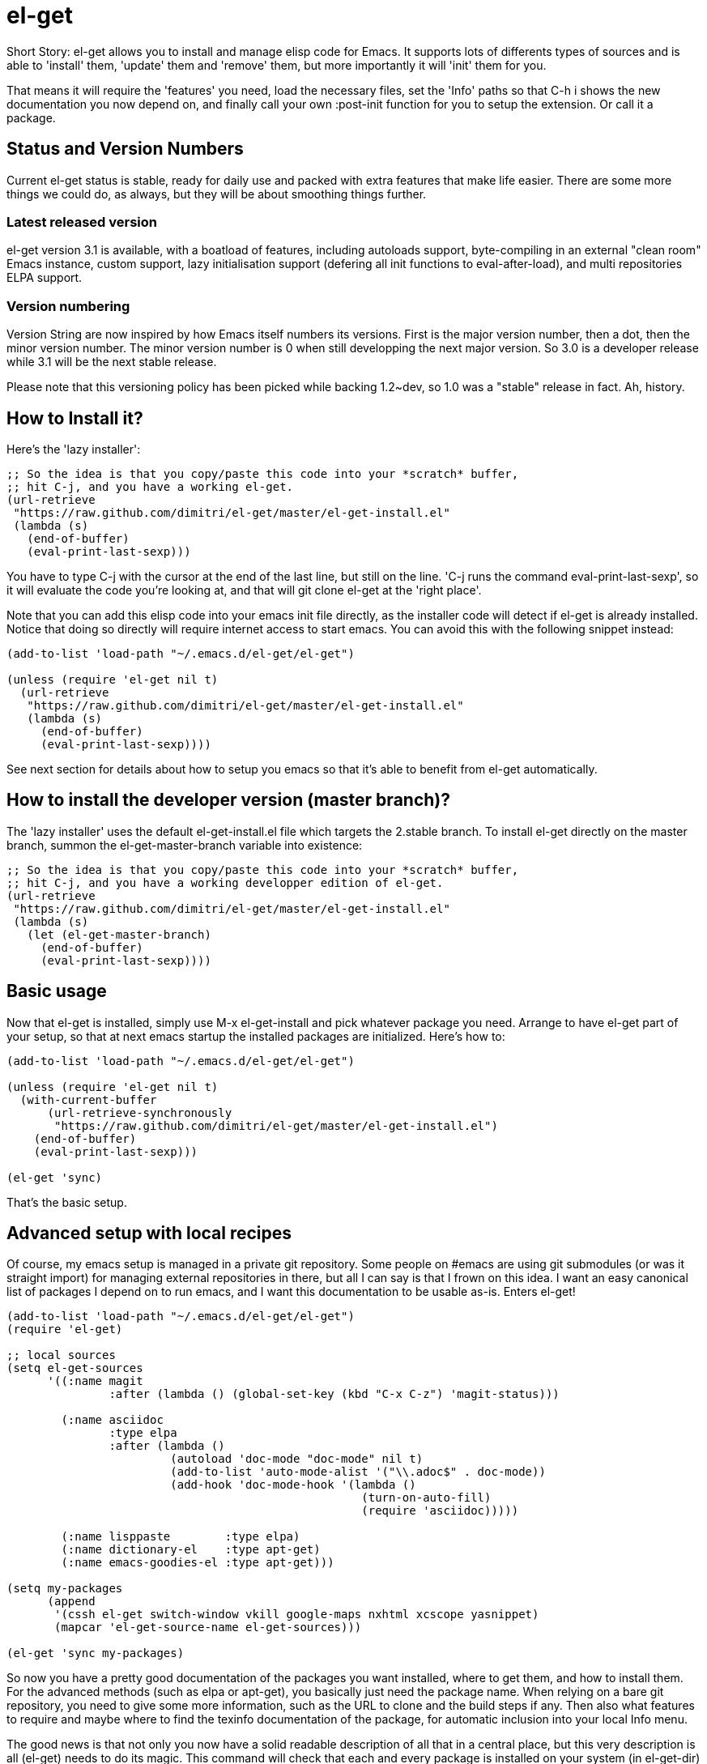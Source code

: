 = el-get

Short Story: el-get allows you to install and manage +elisp+ code for
Emacs. It supports lots of differents types of sources and is able to
'install' them, 'update' them and 'remove' them, but more importantly it
will 'init' them for you.

That means it will +require+ the 'features' you need, +load+ the
necessary files, set the 'Info' paths so that +C-h i+ shows the new
documentation you now depend on, and finally call your own
+:post-init+ function for you to setup the extension. Or call it a
package.

== Status and Version Numbers

Current +el-get+ status is stable, ready for daily use and packed with extra
features that make life easier.  There are some more things we could do, as
always, but they will be about smoothing things further.

=== Latest released version

+el-get+ version 3.1 is available, with a boatload of features, including
autoloads support, byte-compiling in an external "clean room" Emacs
instance, custom support, lazy initialisation support (defering all init
functions to +eval-after-load+), and multi repositories +ELPA+ support.

=== Version numbering

Version String are now inspired by how Emacs itself numbers its versions.
First is the major version number, then a dot, then the minor version
number.  The minor version number is 0 when still developping the next major
version.  So 3.0 is a developer release while 3.1 will be the next stable
release.

Please note that this versioning policy has been picked while backing
1.2~dev, so 1.0 was a "stable" release in fact.  Ah, history.

== How to Install it?

Here's the 'lazy installer':

--------------------------------------
;; So the idea is that you copy/paste this code into your *scratch* buffer,
;; hit C-j, and you have a working el-get.
(url-retrieve
 "https://raw.github.com/dimitri/el-get/master/el-get-install.el"
 (lambda (s)
   (end-of-buffer)
   (eval-print-last-sexp)))
--------------------------------------

You have to type +C-j+ with the cursor at the end of the last line, but
still on the line. 'C-j runs the command eval-print-last-sexp', so it will
evaluate the code you're looking at, and that will +git clone el-get+ at the
'right place'.

Note that you can add this elisp code into your emacs init file directly, as
the installer code will detect if +el-get+ is already installed.  Notice
that doing so directly will require internet access to start emacs.  You can
avoid this with the following snippet instead:

--------------------------------------
(add-to-list 'load-path "~/.emacs.d/el-get/el-get")

(unless (require 'el-get nil t)
  (url-retrieve
   "https://raw.github.com/dimitri/el-get/master/el-get-install.el"
   (lambda (s)
     (end-of-buffer)
     (eval-print-last-sexp))))
--------------------------------------

See next section for details about how to setup you emacs so that it's able
to benefit from +el-get+ automatically.

== How to install the developer version (master branch)?

The 'lazy installer' uses the default +el-get-install.el+ file which targets
the +2.stable+ branch.  To install el-get directly on the +master+ branch,
summon the +el-get-master-branch+ variable into existence:

--------------------------------------
;; So the idea is that you copy/paste this code into your *scratch* buffer,
;; hit C-j, and you have a working developper edition of el-get.
(url-retrieve
 "https://raw.github.com/dimitri/el-get/master/el-get-install.el"
 (lambda (s)
   (let (el-get-master-branch)
     (end-of-buffer)
     (eval-print-last-sexp))))
--------------------------------------

== Basic usage

Now that +el-get+ is installed, simply use +M-x el-get-install+ and pick
whatever package you need.  Arrange to have +el-get+ part of your setup, so
that at next emacs startup the installed packages are initialized.  Here's
how to:

--------------------------------------
(add-to-list 'load-path "~/.emacs.d/el-get/el-get")

(unless (require 'el-get nil t)
  (with-current-buffer
      (url-retrieve-synchronously
       "https://raw.github.com/dimitri/el-get/master/el-get-install.el")
    (end-of-buffer)
    (eval-print-last-sexp)))

(el-get 'sync)
--------------------------------------

That's the basic setup.

== Advanced setup with local recipes

Of course, my emacs setup is managed in a private git repository. Some
people on +#emacs+ are using +git submodules+ (or was it straight import)
for managing external repositories in there, but all I can say is that I
frown on this idea. I want an easy canonical list of packages I depend on to
run emacs, and I want this documentation to be usable as-is. Enters el-get!

--------------------------------------
(add-to-list 'load-path "~/.emacs.d/el-get/el-get")
(require 'el-get)

;; local sources
(setq el-get-sources
      '((:name magit
	       :after (lambda () (global-set-key (kbd "C-x C-z") 'magit-status)))

	(:name asciidoc
	       :type elpa
	       :after (lambda ()
			(autoload 'doc-mode "doc-mode" nil t)
			(add-to-list 'auto-mode-alist '("\\.adoc$" . doc-mode))
			(add-hook 'doc-mode-hook '(lambda ()
						    (turn-on-auto-fill)
						    (require 'asciidoc)))))

	(:name lisppaste        :type elpa)
        (:name dictionary-el    :type apt-get)
        (:name emacs-goodies-el :type apt-get)))

(setq my-packages
      (append
       '(cssh el-get switch-window vkill google-maps nxhtml xcscope yasnippet)
       (mapcar 'el-get-source-name el-get-sources)))

(el-get 'sync my-packages)
--------------------------------------

So now you have a pretty good documentation of the packages you want
installed, where to get them, and how to install them. For the advanced
methods (such as elpa or apt-get), you basically just need the package
name. When relying on a bare git repository, you need to give some more
information, such as the URL to clone and the build steps if any. Then also
what features to require and maybe where to find the texinfo documentation
of the package, for automatic inclusion into your local Info menu.

The good news is that not only you now have a solid readable description of
all that in a central place, but this very description is all (el-get) needs
to do its magic. This command will check that each and every package is
installed on your system (in el-get-dir) and if that's not the case, it will
actually install it. Then, it will init the packages: that means caring
about the load-path, the Info-directory-list (and dir texinfo menu building)
the loading of the emacs-lisp files, and finally it will require the
features.

== How to use it?

You see that +el-get-sources+ example up there? It finishes with a single
+(el-get)+ call. That's it. It will 'install' new +sources+ on the list and
only 'init' already installed ones.

The status of each package is tracked into +~/.emacs.d/el-get/.status.el+
(by default) and can get the values +required+, +installed+ or +removed+.

=== Sync or async?

Most often you want +el-get-install+ and +el-get-build+ to stay out of the
way and be 'asynchronous', so that you can continue using Emacs while your
new package is getting ready. But imagine you're starting up Emacs after a
+git pull+ on the other computer (after a commute, say), and there's some
newer packages for this instance to consider installing.

Now you want a synchronous install, right?

So, by default +(el-get)+ is asynchronous, but you can ask for it to be
sync, or to still be asynchronous but to wait until it finished before to
give control back:

  (el-get 'sync)
  (el-get 'wait)

You even get a progress report!

=== Sources

See the documentation of the +el-get-sources+ variable for details.  Please
note that +el-get-sources+ is another source location for recipes, adding to
your +el-get-recipe-path+.

Note that you can also give a mix of +packages+ symbols, +inline recipes+
and +source lists+ to +el-get+ as arguments, and completely bypass the
+el-get-sources+ variable.

  (el-get 'sync 'package 'name 'list-of-packages-names-or-symbol)

It is still recommended to +(setq el-get-sources '(list of packages))+ then
use +(el-get 'sync)+, so that commands such as +el-get-update+ know which
packages to update.

=== Recipes

Some sources are contributed to +el-get+ directly, so that you only have to
put in the +el-get-sources+ the name of the package you want to
install.

Should you need some local specific setup, you can do that by providing a
partial sources missing the +:type+ property: your local properties will get
merged into the recipes one.

Also, the variable +el-get-recipe-path+ allows you to maintain local recipes
in case you either dislike the default one or are crafting some new one not
commited to the main repository yet. But please do consider sending them
over!

We do not intend to provide recipes for advanced types such as +apt-get+ and
+elpa+ because there's so little to win here, and maintaining a package list
would take too much time.

=== Package setup

The package setup can either go into the +:after+ function, or in a file
named +init-package.el+ in +el-get-user-package-directory+.  Any such named
file will get automatically loaded by +el-get+ at +init+ time, if it exists.

=== Build Commands

Avoid using +make install+, which will usually move files into a
"system location."  In our case, you probably just want your package
+foo+ to be all installed into +~/.emacs.d/el-get/foo+, right? So, no
+make install+.

=== Byte Compiling

+el-get+ will 'byte compile' the elisp for the package when its source
definition includes a +:compile+ property set to the list of files to byte
compile (or to a single file), or all the +.el+ files found in the package
when there's no +:build+ command.

=== Hooks

+el-get+ offers a variety of specific hooks (read the source), and two
general purposes hooks facilities: +el-get-post-install-hooks+ and
+el-get-post-update-hooks+, called with the package name as argument.

=== Some more commands?

Yes, ok.

M-x el-get-list-packages::

    Opens a buffer listing all known packages (those for which you have a
    recipe).  The listing includes the package name, its status (one of
    "available", "installed", "removed" or "required") and the package
    description.  The description is a free form text and has not been
    provided for all recipes.  Please also note that
    +el-get-emacswiki-refresh+ will create recipes omitting the description
    as of now.

M-x el-get-describe::

    Prompt for a package name, with completion, then open an +*Help*+ window
    with details about the selected package.  Those include current status,
    website, description, installation method, full recipe, and buttons to
    easily install, update or remove the package.

M-x el-get-install::
+
Will prompt for a package name, with completion, then install it.  It will
only propose packages that are not already +installed+.  Any package that
you have a recipe for is a candidate.
+
Please note that when installing a package that is not in your
+el-get-sources+ or your +el-get+ call means that it will not be initialized
for you automatically at emacs startup.  You get a +WARNING+ message when
that's the case.

M-x el-get-cd::

    Will prompt for an +installed+ package name, with completion, then open
    its directory with dired.

M-x el-get-update::

    Will prompt for an installed package name, with completion, then update
    it. This will run the +build+ commands and +init+ the package again.

M-x el-get-self-update::

    Update only one package, +el-get+ itself.

M-x el-get-update-all::

    Will update all packages used in +el-get-sources+. Beware that using
    this function can lead to hours of settings review: more often than not
    updating a package requires some adjustments to your setup.  Updating
    all of them at once will require reviewing almost all your setup.

M-x el-get-remove::

    Will prompt for an +installed+ package name, with completion, then
    remove it. Depending on the +type+ of the package, this often means
    simply deleting the directory where the source package lies. Sometime we
    have to use external tools instead (+apt-get+, e.g.). No effort is made
    to unload the features.

M-x el-get-find-recipe-file::

    Will prompt for the name of a package, with completion, then +find-file+
    its +recipe+ file.

M-x el-get-make-recipes::

    Will prompt for an existing directory where to output all your 'new'
    recipe files: one file for each entry in +el-get-sources+ that is not
    just a +symbol+ and that is not found anywhere in +el-get-recipe-path+.

M-x el-get-emacswiki-refresh::

    Will launch a subprocess that connects to EmacsWiki and fetch from there
    the list of elisp scripts hosted.  Then produce a recipe file per
    script, and store that in the given directory, which default to
    +~/.emacs.d/el-get/el-get/recipes/emacswiki/+ if you didn't change
    +el-get-dir+.

=== Useful functions

el-get-package-types-alist (statuses &rest types)::

    Return an alist of package names that are of given types. Only consider
    packages whose status is `member' of STATUSES, which defaults to
    installed, required and removed.

  ELISP> (el-get-package-types-alist "installed" 'cvs 'emacswiki)
  ((emacs-w3m . cvs)
   (rect-mark . emacswiki)
   (icomplete+ . emacswiki)
   (php-mode-improved . emacswiki)
   (rainbow-delimiters . emacswiki)
   (goto-last-change . emacswiki)
   (emacs-goodies-el . cvs))
  
el-get-extra-packages (&rest packages)::

      Return installed or required packages that are not in given package
      list.

  ELISP> (el-get-extra-packages dim-packages)
  ((verbiste "installed")
   (package "installed"))

== Extending it

Please see the documentation for the +el-get-methods+ and provide a patch!

Adding +bzr+ support for example was only about writing 2 functions, mostly
using copy paste. Here's the patch: https://github.com/dimitri/el-get/commit/63e9018102bdeb7b6d9136db231adcd983087217#L0R437

== Upgrade Notes

=== Upgrading to 3.1

A change has been included so that +el-get-sources+ is now only another
source for recipes, and +(el-get '...)+ will now only install and initialize
known "required" and "installed" packages.

The documentation has been updated to detail the new setup.

If you have packages that have been installed in the past but you no longer
want in your setup, here's how to get them out of the way:

  M-: (el-get-save-package-status "package-name-here" "removed")

Please review documentation section 'Advanced setup with local recipes'.
